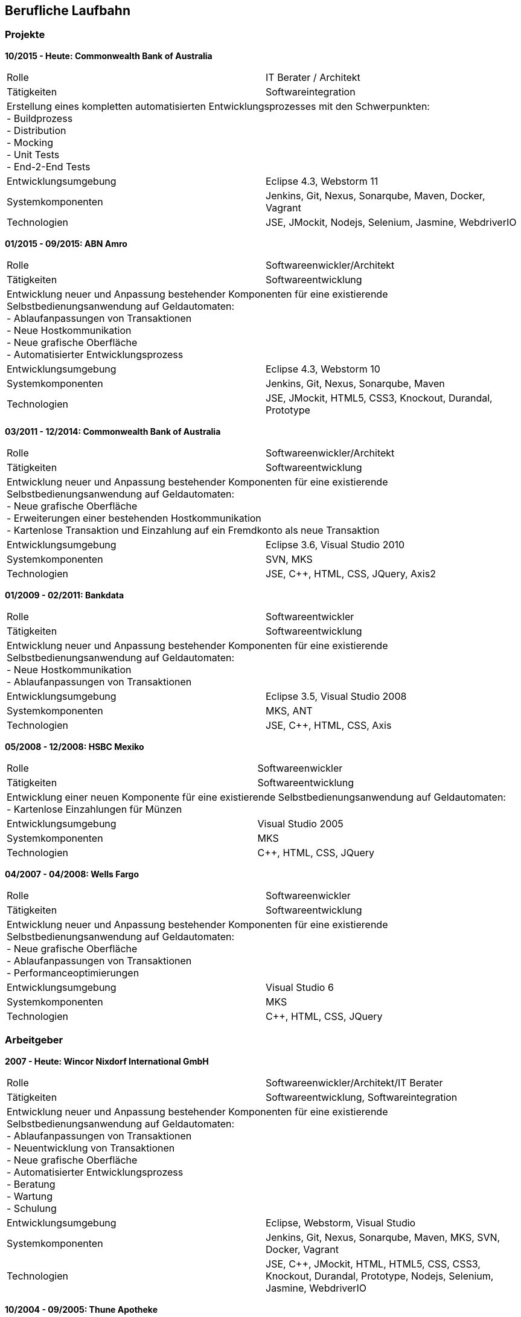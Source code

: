 == Berufliche Laufbahn

=== Projekte

[big]**10/2015 - Heute: Commonwealth Bank of Australia**
[frame="topbot"]
|===
|Rolle | IT Berater / Architekt
|Tätigkeiten | Softwareintegration
2+|Erstellung eines kompletten automatisierten Entwicklungsprozesses mit den Schwerpunkten: +
- Buildprozess +
- Distribution +
- Mocking +
- Unit Tests +
- End-2-End Tests
|Entwicklungsumgebung | Eclipse 4.3, Webstorm 11
|Systemkomponenten | Jenkins, Git, Nexus, Sonarqube, Maven, Docker, Vagrant
|Technologien | JSE, JMockit, Nodejs, Selenium, Jasmine, WebdriverIO
|===

[big]**01/2015 - 09/2015: ABN Amro**
[frame="topbot"]
|===
|Rolle | Softwareenwickler/Architekt
|Tätigkeiten | Softwareentwicklung
2+|Entwicklung neuer und Anpassung bestehender Komponenten für eine existierende Selbstbedienungsanwendung auf Geldautomaten: +
- Ablaufanpassungen von Transaktionen +
- Neue Hostkommunikation +
- Neue grafische Oberfläche +
- Automatisierter Entwicklungsprozess +
|Entwicklungsumgebung | Eclipse 4.3, Webstorm 10
|Systemkomponenten | Jenkins, Git, Nexus, Sonarqube, Maven
|Technologien | JSE, JMockit, HTML5, CSS3, Knockout, Durandal, Prototype
|===

[big]**03/2011 - 12/2014: Commonwealth Bank of Australia**
[frame="topbot"]
|===
|Rolle | Softwareenwickler/Architekt
|Tätigkeiten | Softwareentwicklung
2+|Entwicklung neuer und Anpassung bestehender Komponenten für eine existierende Selbstbedienungsanwendung auf Geldautomaten: +
- Neue grafische Oberfläche +
- Erweiterungen einer bestehenden Hostkommunikation +
- Kartenlose Transaktion und Einzahlung auf ein Fremdkonto als neue Transaktion +
|Entwicklungsumgebung | Eclipse 3.6, Visual Studio 2010
|Systemkomponenten | SVN, MKS
|Technologien | JSE, C++, HTML, CSS, JQuery, Axis2
|===

[big]**01/2009 - 02/2011: Bankdata**
[frame="topbot"]
|===
|Rolle | Softwareentwickler
|Tätigkeiten | Softwareentwicklung
2+|Entwicklung neuer und Anpassung bestehender Komponenten für eine existierende Selbstbedienungsanwendung auf Geldautomaten: +
- Neue Hostkommunikation +
- Ablaufanpassungen von Transaktionen +
|Entwicklungsumgebung | Eclipse 3.5, Visual Studio 2008 
|Systemkomponenten | MKS, ANT
|Technologien | JSE, C++, HTML, CSS, Axis
|===

[big]**05/2008 - 12/2008: HSBC Mexiko**
[frame="topbot"]
|===
|Rolle | Softwareenwickler
|Tätigkeiten | Softwareentwicklung
2+|Entwicklung einer neuen Komponente für eine existierende Selbstbedienungsanwendung auf Geldautomaten: +
- Kartenlose Einzahlungen für Münzen
|Entwicklungsumgebung | Visual Studio 2005
|Systemkomponenten | MKS
|Technologien | C++, HTML, CSS, JQuery
|===

[big]**04/2007 - 04/2008: Wells Fargo**
[frame="topbot"]
|===
|Rolle | Softwareenwickler
|Tätigkeiten | Softwareentwicklung
2+|Entwicklung neuer und Anpassung bestehender Komponenten für eine existierende Selbstbedienungsanwendung auf Geldautomaten: +
- Neue grafische Oberfläche +
- Ablaufanpassungen von Transaktionen +
- Performanceoptimierungen +
|Entwicklungsumgebung | Visual Studio 6
|Systemkomponenten | MKS
|Technologien | C++, HTML, CSS, JQuery
|===

=== Arbeitgeber

[big]**2007 - Heute: Wincor Nixdorf International GmbH**
[frame="topbot"]
|===
|Rolle | Softwareenwickler/Architekt/IT Berater
|Tätigkeiten | Softwareentwicklung, Softwareintegration
2+|Entwicklung neuer und Anpassung bestehender Komponenten für eine existierende Selbstbedienungsanwendung auf Geldautomaten: +
- Ablaufanpassungen von Transaktionen +
- Neuentwicklung von Transaktionen +
- Neue grafische Oberfläche +
- Automatisierter Entwicklungsprozess + 
- Beratung + 
- Wartung + 
- Schulung + 
|Entwicklungsumgebung | Eclipse, Webstorm, Visual Studio
|Systemkomponenten | Jenkins, Git, Nexus, Sonarqube, Maven, MKS, SVN, Docker, Vagrant
|Technologien | JSE, C++, JMockit, HTML, HTML5, CSS, CSS3, Knockout, Durandal, Prototype, Nodejs, Selenium, Jasmine, WebdriverIO
|===

[big]**10/2004 - 09/2005: Thune Apotheke**
[frame="topbot"]
|===
|Rolle | Softwareenwickler
|Tätigkeiten | Softwareentwicklung
2+|Erstellung einer Webpräsenz: +
- Installation und Wartung eines Onlineshops +
- Erstellung und Wartung einer pharmazeutischen Datenbank +
|Entwicklungsumgebung | Adobe Dreamweaver
|Systemkomponenten | SUSE Linux Enterprise, Apache, MySQL, osCommerce
|Technologien | PHP, HTML, CSS, Javascript
|===

[big]**07/2003 - 09/2004: ZIKON - Konzepte und Entwicklung**
[frame="topbot"]
|===
|Rolle | Softwareenwickler/IT Berater
|Tätigkeiten | Softwareentwicklung, Softwareintegration, Wartung
2+|Wartung und Betreuung von Netzwerken, Soft- und Hardwaresystemen kleinerer und mittelständischer Unternehmen: +
- Serveradministration +
- Wartung eines Onlineshops +
- Rechner Zusammenbau +
|Entwicklungsumgebung | Adobe Dreamweaver
|Systemkomponenten | Windows Server, SUSE Linux Enterprise, Apache, MySQL, osCommerce
|Technologien | PHP, HTML, CSS, Javascript
|===

[big]**11/2001 - 05/2002: Pigal e.V.**
[frame="topbot"]
|===
|Rolle | Dozent
|Tätigkeiten | Schulung
2+|Dozententätigkeit im Bereich Internetanwendungen: +
- Erste Schritte +
- E-Mail +
- Sicherheit + 
|Entwicklungsumgebung | 
|Systemkomponenten | 
|Technologien | HTML
|===